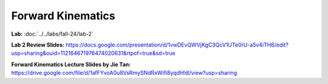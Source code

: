 Forward Kinematics
================================

**Lab:** :doc:`../../labs/fall-24/lab-2`

**Lab 2 Review Slides:** https://docs.google.com/presentation/d/1vwDEvQWVjKgC3QcV1UTe0rU-a5v4iTH6/edit?usp=sharing&ouid=112164671976474020631&rtpof=true&sd=true

**Forward Kinematics Lecture Slides by Jie Tan:** https://drive.google.com/file/d/1afFYvoA0u8VsRmySNdRxWifi8yqdhfdl/view?usp=sharing
